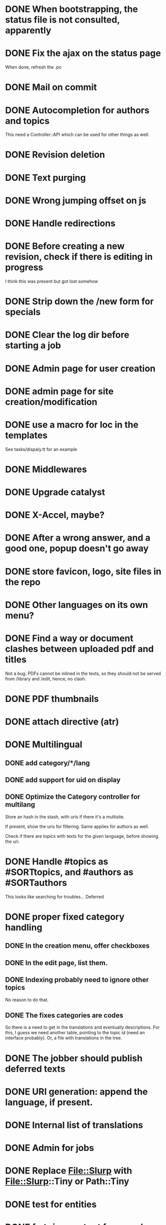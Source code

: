 * DONE When bootstrapping, the status file is not consulted, apparently
  CLOSED: [2014-06-09 lun 12:23]
* DONE Fix the ajax on the status page
  CLOSED: [2014-06-09 lun 17:42]

When done, refresh the .po

* DONE Mail on commit
  CLOSED: [2014-06-11 mer 22:28]
* DONE Autocompletion for authors and topics
  CLOSED: [2014-06-14 sab 11:45]

This need a Controller::API which can be used for other things as well.

* DONE Revision deletion
  CLOSED: [2014-06-14 sab 17:15]
* DONE Text purging
  CLOSED: [2014-06-14 sab 18:43]
* DONE Wrong jumping offset on js
  CLOSED: [2014-06-14 sab 22:55]
* DONE Handle redirections
  CLOSED: [2014-06-21 sab 11:50]
* DONE Before creating a new revision, check if there is editing in progress
  CLOSED: [2014-06-21 sab 17:04]

I think this was present but got lost somehow

* DONE Strip down the /new form for specials
  CLOSED: [2014-06-21 sab 17:30]
* DONE Clear the log dir before starting a job
  CLOSED: [2014-06-09 lun 14:25]

* DONE Admin page for user creation
  CLOSED: [2014-06-22 dom 12:03]
* DONE admin page for site creation/modification
  CLOSED: [2014-06-26 gio 20:34]
* DONE use a macro for loc in the templates
  CLOSED: [2014-06-27 ven 22:07]

See tasks/dispaly.tt for an example

* DONE Middlewares
  CLOSED: [2014-06-28 sab 13:57]

* DONE Upgrade catalyst
  CLOSED: [2014-06-28 sab 12:33]

* DONE X-Accel, maybe?
  CLOSED: [2014-06-28 sab 21:29]

* DONE After a wrong answer, and a good one, popup doesn't go away
  CLOSED: [2014-06-29 dom 15:11]

* DONE store favicon, logo, site files in the repo
  CLOSED: [2014-07-05 sab 14:52]
* DONE Other languages on its own menu?
  CLOSED: [2014-07-05 sab 20:02]

* DONE Find a way or document clashes between uploaded pdf and titles
  CLOSED: [2014-07-05 sab 21:15]

Not a bug. PDFs cannot be inlined in the texts, so they should not be
served from /library and /edit, hence, no clash.

* DONE PDF thumbnails
  CLOSED: [2014-07-06 dom 14:38]
* DONE attach directive (atr)
  CLOSED: [2014-07-06 dom 10:31]
* DONE Multilingual
  CLOSED: [2014-07-12 sab 19:25]
** DONE add category/*/lang
   CLOSED: [2014-07-12 sab 11:27]
** DONE add support for uid on display
   CLOSED: [2014-07-12 sab 16:27]
** DONE Optimize the Category controller for multilang
   CLOSED: [2014-07-12 sab 19:25]

Store an hash in the stash, with uris if there it's a multisite.

If present, show the uris for filtering. Same applies for authors as
well.

Check if there are topics with texts for the given language, before
showing the uri.

* DONE Handle #topics as #SORTtopics, and #authors as #SORTauthors
  CLOSED: [2014-07-06 dom 10:31]

This looks like searching for troubles... Deferred

* DONE proper fixed category handling
  CLOSED: [2014-07-13 dom 11:11]

** DONE In the creation menu, offer checkboxes
   CLOSED: [2014-07-13 dom 09:20]
** DONE In the edit page, list them.
   CLOSED: [2014-07-13 dom 09:47]
** DONE Indexing probably need to ignore other topics
   CLOSED: [2014-07-13 dom 09:48]

No reason to do that.

** DONE The fixes categories are codes
   CLOSED: [2014-07-13 dom 11:11]

So there is a need to get in the translations and eventually
descriptions. For this, I guess we need another table, pointing to the
topic id (need an interface probably). Or, a file with translations in
the tree.

* DONE The jobber should publish deferred texts
  CLOSED: [2014-07-19 sab 12:44]
* DONE URI generation: append the language, if present.
  CLOSED: [2014-07-19 sab 13:50]
* DONE Internal list of translations
  CLOSED: [2014-07-15 mar 10:58]
* DONE Admin for jobs
  CLOSED: [2014-07-15 mar 10:08]

* DONE Replace File::Slurp with File::Slurp::Tiny or Path::Tiny
  CLOSED: [2014-07-20 dom 13:08]
* DONE test for entities
  CLOSED: [2014-07-27 dom 15:39]
* DONE fmt=json output for search
  CLOSED: [2014-07-27 dom 16:12]

* DONE fix crash on garbage with language. test required.
  CLOSED: [2014-08-06 mer 08:43]
* DONE remove bullets from list of latest entries
  CLOSED: [2014-08-06 mer 08:43]
* DONE remove the grey left margin from blockquotes
  CLOSED: [2014-08-07 gio 12:22]
* DONE add logo centered before latest entries.
  CLOSED: [2014-08-07 gio 14:48]
* DONE Right align the options?
  CLOSED: [2014-08-07 gio 12:22]

* DONE Disable toc for special pages
  CLOSED: [2014-08-07 gio 12:23]
  Not needed
* TODO in the full listing, provide a paging-like alphabet to jump there.
* DONE images on /bookbuilder/schemas
  CLOSED: [2014-08-30 sab 09:23]
* DONE delete Table of Contents option in the BB
  CLOSED: [2014-08-30 sab 10:12]
* DONE on /action/text/new, link to the uri field from the explanation
  CLOSED: [2014-08-18 lun 10:22]

* TODO offer a link to add again to the bookbuilder the same texts
* TODO offer a static page for the builder, for dummy devices
* TODO bookbuilder enhancement with explanations

* Future releases
* TODO The jobber should remove old completed jobs
  This implies also cleaning up the served files
  Overload delete, so the job deletion will do the cleanup as well.
  Probably a change to the table is needed.

* TODO Move the flash to Catalyst::Plugin::StatusMessage
* TODO Add descriptions to categories

* TODO covers/decorative text image 
* TODO List available images while editing
* TODO Create static indexing
